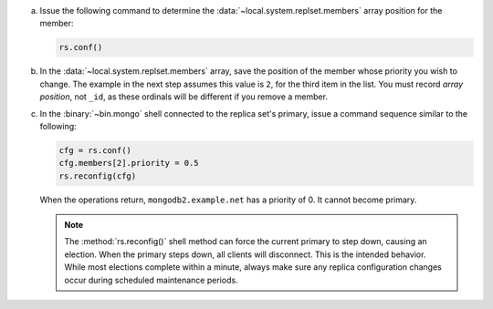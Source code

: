 a. Issue the following command to determine the
   :data:`~local.system.replset.members` array position for the member:

   .. code-block:: javascript

      rs.conf()

#. In the :data:`~local.system.replset.members` array, save the
   position of the member whose priority you wish to change. The example in
   the next step assumes this value is ``2``, for the third item
   in the list. You must record *array position*, not ``_id``, as these
   ordinals will be different if you remove a member.

#. In the :binary:`~bin.mongo` shell connected to the replica set's
   primary, issue a command sequence similar to the following:

   .. code-block:: javascript

      cfg = rs.conf()
      cfg.members[2].priority = 0.5
      rs.reconfig(cfg)

   When the operations return, ``mongodb2.example.net`` has a priority
   of 0. It cannot become primary.

   .. note::

      The :method:`rs.reconfig()` shell method can force the current
      primary to step down, causing an election. When the primary steps
      down, all clients will disconnect. This is the intended behavior.
      While most elections complete within a minute, always make sure
      any replica configuration changes occur during scheduled
      maintenance periods.
